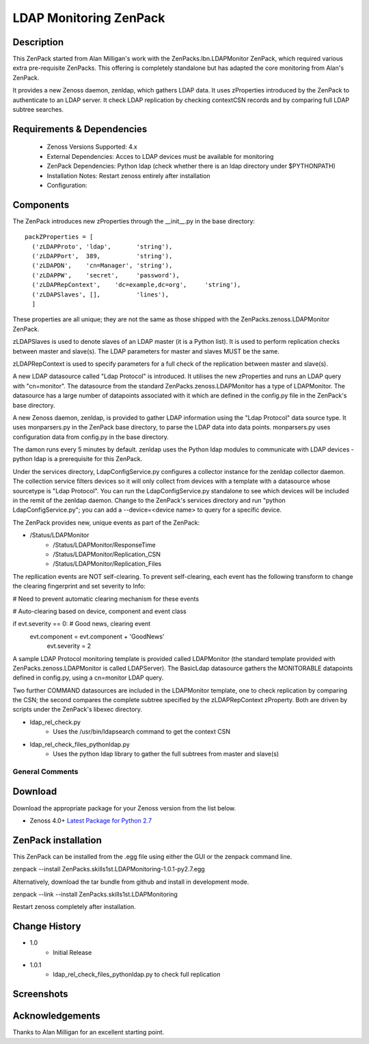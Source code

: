 =======================
LDAP Monitoring ZenPack 
=======================

Description
===========

This ZenPack started from Alan Milligan's work with the 
ZenPacks.lbn.LDAPMonitor ZenPack, which required various extra pre-requisite
ZenPacks.  This offering is completely standalone but has adapted the core
monitoring from Alan's ZenPack.

It provides a new Zenoss daemon, zenldap, which gathers LDAP data.
It uses zProperties introduced by the ZenPack to authenticate to an LDAP server.
It check LDAP replication by checking contextCSN records and by comparing full
LDAP subtree searches.

Requirements & Dependencies
===========================

    * Zenoss Versions Supported: 4.x
    * External Dependencies: Acces to LDAP devices must be available for monitoring
    * ZenPack Dependencies: Python ldap
      (check whether there is an ldap directory under $PYTHONPATH)
    * Installation Notes: Restart zenoss entirely after installation
    * Configuration:

Components
==========

The ZenPack introduces new zProperties through the __init__.py in the base directory::

      packZProperties = [
        ('zLDAPProto', 'ldap',       'string'),
        ('zLDAPPort',  389,          'string'),
        ('zLDAPDN',    'cn=Manager', 'string'),
        ('zLDAPPW',    'secret',     'password'),
        ('zLDAPRepContext',    'dc=example,dc=org',     'string'),
        ('zLDAPSlaves', [],          'lines'),
        ]

These properties are all unique; they are not the same as those shipped with the
ZenPacks.zenoss.LDAPMonitor ZenPack.

zLDAPSlaves is used to denote slaves of an LDAP master (it is a Python list).  
It is used to perform replication checks between master and slave(s). 
The LDAP parameters for master and slaves MUST be the same.

zLDAPRepContext is used to specify parameters for a full check of the replication
between master and slave(s).

A new LDAP datasource called "Ldap Protocol" is introduced.  It utilises the new
zProperties and runs an LDAP query with "cn=monitor".  The datasource from the standard
ZenPacks.zenoss.LDAPMonitor has a type of LDAPMonitor. The datasource has a large
number of datapoints associated with it which are defined in the config.py file in 
the ZenPack's base directory.

A new Zenoss daemon, zenldap, is provided to gather LDAP information using the
"Ldap Protocol" data source type.  It uses monparsers.py in the ZenPack base directory, 
to parse the LDAP data into data points.  monparsers.py uses configuration data 
from config.py in the base directory. 

The damon runs every 5 minutes by default.
zenldap uses the Python ldap modules to communicate with LDAP devices - python ldap
is a prerequisite for this ZenPack.

Under the services directory, LdapConfigService.py  configures a collector instance for
the zenldap collector daemon. The collection service filters devices so it will only
collect from devices with a template with a datasource whose sourcetype is "Ldap Protocol".
You can run the LdapConfigService.py standalone to see which devices will be included in
the remit of the zenldap daemon. Change to the ZenPack's services directory and run
"python LdapConfigService.py"; you can add a --device=<device name> to query for a specific
device.

The ZenPack provides new, unique events as part of the ZenPack:

* /Status/LDAPMonitor
   * /Status/LDAPMonitor/ResponseTime
   * /Status/LDAPMonitor/Replication_CSN
   * /Status/LDAPMonitor/Replication_Files

The repllication events are NOT self-clearing.  To prevent self-clearing, each event
has the following transform to change the clearing fingerprint and set severity to Info:


# Need to prevent automatic clearing mechanism for these events

# Auto-clearing based on device, component and event class

if evt.severity == 0:                      # Good news, clearing event
  evt.component = evt.component + 'GoodNews'
    evt.severity = 2



A sample LDAP Protocol monitoring template is provided called 
LDAPMonitor (the standard template provided with ZenPacks.zenoss.LDAPMonitor is
called LDAPServer). The BasicLdap datasource gathers the MONITORABLE datapoints defined in config.py,  
using a cn=monitor LDAP query.  

Two further COMMAND datasources are included in the LDAPMonitor template, one to
check replication by comparing the CSN; the second compares the complete subtree
specified by the zLDAPRepContext zProperty.  Both are driven by scripts under the
ZenPack's libexec directory.

* ldap_rel_check.py
   * Uses the /usr/bin/ldapsearch command to get the context CSN
* ldap_rel_check_files_pythonldap.py
   * Uses the python ldap library to gather the full subtrees from master and slave(s)


General Comments
----------------

Download
========
Download the appropriate package for your Zenoss version from the list
below.

* Zenoss 4.0+ `Latest Package for Python 2.7`_

ZenPack installation
======================

This ZenPack can be installed from the .egg file using either the GUI or the
zenpack command line. 

zenpack --install ZenPacks.skills1st.LDAPMonitoring-1.0.1-py2.7.egg

Alternatively, download the tar bundle from github and
install in development mode.

zenpack --link --install ZenPacks.skills1st.LDAPMonitoring

Restart zenoss completely after installation.



Change History
==============
* 1.0
   * Initial Release
* 1.0.1
   * ldap_rel_check_files_pythonldap.py to check full replication

Screenshots
===========

.. External References Below. Nothing Below This Line Should Be Rendered

.. _Latest Package for Python 2.7: https://github.com/jcurry/ZenPacks.skills1st.LDAPMonitoring/blob/master/dist/ZenPacks.skills1st.LDAPMonitoring-1.0.1-py2.7.egg?raw=true



Acknowledgements
================
Thanks to Alan Milligan for an excellent starting point.


